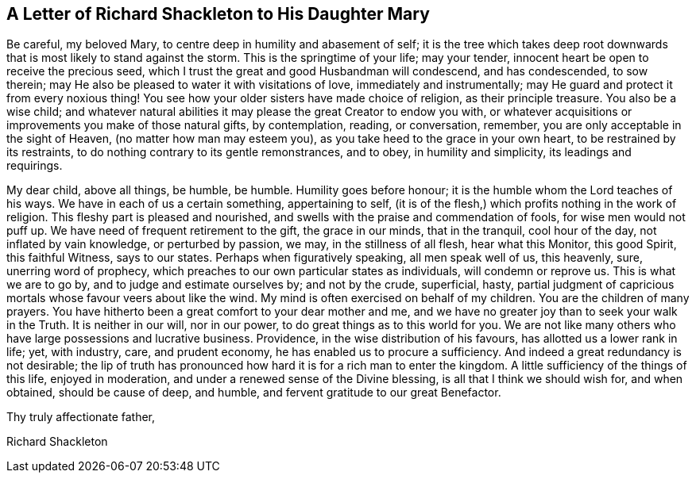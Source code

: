 == A Letter of Richard Shackleton to His Daughter Mary

Be careful, my beloved Mary, to centre deep in humility and abasement of self;
it is the tree which takes deep root downwards that
is most likely to stand against the storm.
This is the springtime of your life; may your tender,
innocent heart be open to receive the precious seed,
which I trust the great and good Husbandman will condescend, and has condescended,
to sow therein; may He also be pleased to water it with visitations of love,
immediately and instrumentally; may He guard and protect it from every noxious thing!
You see how your older sisters have made choice of religion, as their principle treasure.
You also be a wise child;
and whatever natural abilities it may please the great Creator to endow you with,
or whatever acquisitions or improvements you make of those natural gifts,
by contemplation, reading, or conversation, remember,
you are only acceptable in the sight of Heaven, (no matter how man may esteem you),
as you take heed to the grace in your own heart, to be restrained by its restraints,
to do nothing contrary to its gentle remonstrances, and to obey,
in humility and simplicity, its leadings and requirings.

My dear child, above all things, be humble, be humble.
Humility goes before honour; it is the humble whom the Lord teaches of his ways.
We have in each of us a certain something, appertaining to self,
(it is of the flesh,) which profits nothing in the work of religion.
This fleshy part is pleased and nourished,
and swells with the praise and commendation of fools, for wise men would not puff up.
We have need of frequent retirement to the gift, the grace in our minds,
that in the tranquil, cool hour of the day, not inflated by vain knowledge,
or perturbed by passion, we may, in the stillness of all flesh, hear what this Monitor,
this good Spirit, this faithful Witness, says to our states.
Perhaps when figuratively speaking, all men speak well of us, this heavenly, sure,
unerring word of prophecy, which preaches to our own particular states as individuals,
will condemn or reprove us.
This is what we are to go by, and to judge and estimate ourselves by;
and not by the crude, superficial, hasty,
partial judgment of capricious mortals whose favour veers about like the wind.
My mind is often exercised on behalf of my children.
You are the children of many prayers.
You have hitherto been a great comfort to your dear mother and me,
and we have no greater joy than to seek your walk in the Truth.
It is neither in our will, nor in our power, to do great things as to this world for you.
We are not like many others who have large possessions and lucrative business.
Providence, in the wise distribution of his favours,
has allotted us a lower rank in life; yet, with industry, care, and prudent economy,
he has enabled us to procure a sufficiency.
And indeed a great redundancy is not desirable;
the lip of truth has pronounced how hard it is for a rich man to enter the kingdom.
A little sufficiency of the things of this life, enjoyed in moderation,
and under a renewed sense of the Divine blessing, is all that I think we should wish for,
and when obtained, should be cause of deep, and humble,
and fervent gratitude to our great Benefactor.

[.signed-section-closing]
Thy truly affectionate father,

[.signed-section-signature]
Richard Shackleton
